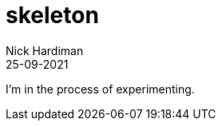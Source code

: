 = skeleton
Nick Hardiman 
:source-highlighter: highlight.js
:revdate: 25-09-2021

I'm in the process of experimenting.